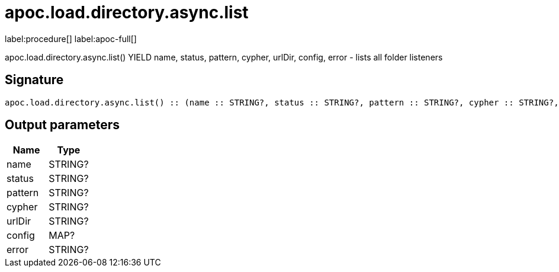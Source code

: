 ////
This file is generated by DocsTest, so don't change it!
////

= apoc.load.directory.async.list
:page-custom-canonical: https://neo4j.com/labs/apoc/5/overview/apoc.load/apoc.load.directory.async.list/
:description: This section contains reference documentation for the apoc.load.directory.async.list procedure.

label:procedure[] label:apoc-full[]

[.emphasis]
apoc.load.directory.async.list() YIELD name, status, pattern, cypher, urlDir, config, error - lists all folder listeners

== Signature

[source]
----
apoc.load.directory.async.list() :: (name :: STRING?, status :: STRING?, pattern :: STRING?, cypher :: STRING?, urlDir :: STRING?, config :: MAP?, error :: STRING?)
----

== Output parameters
[.procedures, opts=header]
|===
| Name | Type 
|name|STRING?
|status|STRING?
|pattern|STRING?
|cypher|STRING?
|urlDir|STRING?
|config|MAP?
|error|STRING?
|===


